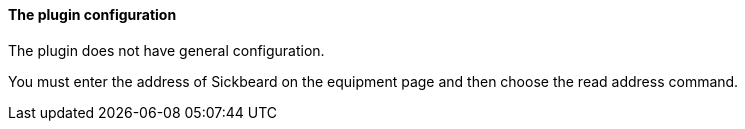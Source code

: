 ==== The plugin configuration

The plugin does not have general configuration.

You must enter the address of Sickbeard on the equipment page and then choose the read address command.